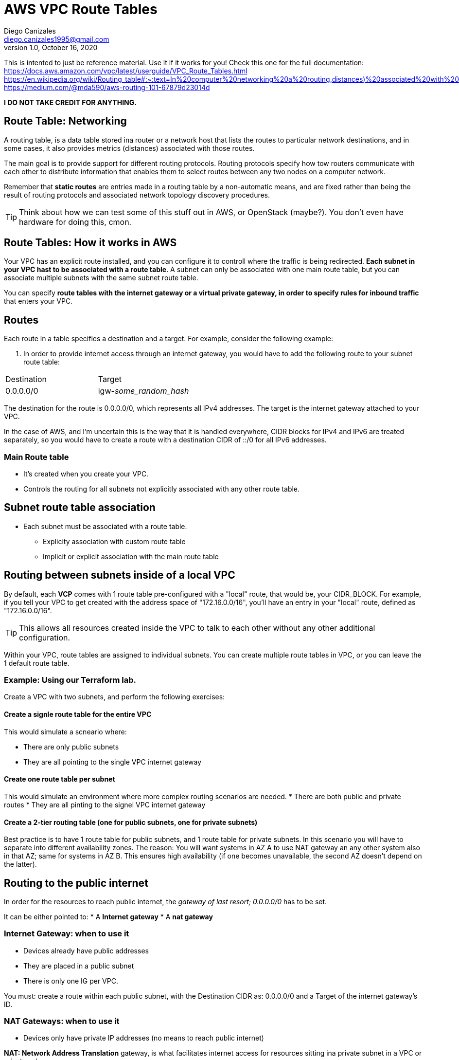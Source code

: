 = AWS VPC Route Tables
Diego Canizales <diego.canizales1995@gmail.com>
1.0, October 16, 2020
:icons: font

This is intented to just be reference material. Use it if it works for you!
Check this one for the full documentation:
https://docs.aws.amazon.com/vpc/latest/userguide/VPC_Route_Tables.html
https://en.wikipedia.org/wiki/Routing_table#:~:text=In%20computer%20networking%20a%20routing,distances)%20associated%20with%20those%20routes.
https://medium.com/@mda590/aws-routing-101-67879d23014d

*I DO NOT TAKE CREDIT FOR ANYTHING.*

== Route Table: Networking

A routing table, is a data table stored ina  router or a network host that lists the routes to particular network destinations, and in some cases, it also provides metrics (distances) associated with those routes.

The main goal is to provide support for different routing protocols. Routing protocols specify how tow routers communicate with each other to distribute information that enables them to select routes between any two nodes on a computer network. 

Remember that *static routes* are entries made in a routing table by a non-automatic means, and are fixed rather than being the result of routing protocols and associated network topology discovery procedures.

TIP: Think about how we can test some of this stuff out in AWS, or OpenStack (maybe?). You don't even have hardware for doing this, cmon.


== Route Tables: How it works in AWS

Your VPC has an explicit route installed, and you can configure it to controll where the traffic is being redirected. *Each subnet in your VPC hast to be associated with a route table*. A subnet can only be associated with one main route table, but you can associate multiple subnets with the same subnet route table.

You can specify *route tables with the internet gateway or a virtual private gateway, in order to specify rules for inbound traffic* that enters your VPC. 

== Routes

Each route in a table specifies a destination and a target. For example, consider the following example:

. In order to provide internet access through an internet gateway, you would have to add the following route to your subnet route table:

|===
| Destination | Target 
| 0.0.0.0/0   | igw-_some_random_hash_
|===

The destination for the route is 0.0.0.0/0, which represents all IPv4 addresses. The target is the internet gateway attached to your VPC. 

In the case of AWS, and I'm uncertain this is the way that it is handled everywhere, CIDR blocks for IPv4 and IPv6 are treated separately, so you would have to create a route with a destination CIDR of ::/0 for all IPv6 addresses.


=== Main Route table

* It's created when you create your VPC. 
* Controls the routing for all subnets not explicitly associated with any other route table.


== Subnet route table association

* Each subnet must be associated with a route table.
** Explicity association with custom route table
** Implicit or explicit association with the main route table


== Routing between subnets inside of a local VPC

By default, each *VCP* comes with 1 route table pre-configured with a "local" route, that would be, your CIDR_BLOCK. For example, if you tell your VPC to get created with the address space of "172.16.0.0/16", you'll have an entry in your "local" route, defined as "172.16.0.0/16".
  
TIP: This allows all resources created inside the VPC to talk to each other without any other additional configuration. 

Within your VPC, route tables are assigned to individual subnets. You can create multiple route tables in  VPC, or you can leave the 1 default route table.


=== Example: Using our Terraform lab.

Create a VPC with two subnets, and perform the following exercises:

==== Create a signle route table for the entire VPC 
  
This would simulate a scneario where:

* There are only public subnets
* They are all pointing to the single VPC internet gateway

==== Create one route table per subnet

This would simulate an environment where more complex routing scenarios are needed.
* There are both public and private routes
* They are all pinting to the signel VPC internet gateway

==== Create a 2-tier routing table (one for public subnets, one for private subnets)

Best practice is to have 1 route table for public subnets, and 1 route table for private subnets. In this scenario you will have to separate into different availability zones. The reason: You will want systems in AZ A to use NAT gateway an any other system also in that AZ; same for systems in AZ B. This ensures high availability (if one becomes unavailable, the second AZ doesn't depend on the latter).



== Routing to the public internet

In order for the resources to reach public internet, the _gateway of last resort; 0.0.0.0/0_ has to be set. 

It can be either pointed to:
* A *Internet gateway*
* A *nat gateway*


=== Internet Gateway: when to use it

* Devices already have public addresses
* They are placed in a public subnet
* There is only one IG per VPC.

You must: create a route within each public subnet, with the Destination CIDR as: 0.0.0.0/0 and a Target of the internet gateway's ID.


=== NAT Gateways: when to use it

* Devices only have private IP addresses (no means to reach public internet)

*NAT: Network Address Translation* gateway, is what facilitates internet access for resources sitting ina private subnet in a VPC or private schema.

*NGW: Nat Gateway* is placed in a public subnet within the VPC, and given a public IP address. This allows the NGW to connect through the internet gateway, to the public internet, and, literally, _translate_ private addresses in the private subnets into a public address that can be used to connect outside the internet.



=== Example: Using our Terraform lab.


Generate the following two schemas:

. A schema that would require an internet gateway to access public internet
. A schema that would require a nat getway to access public internet






